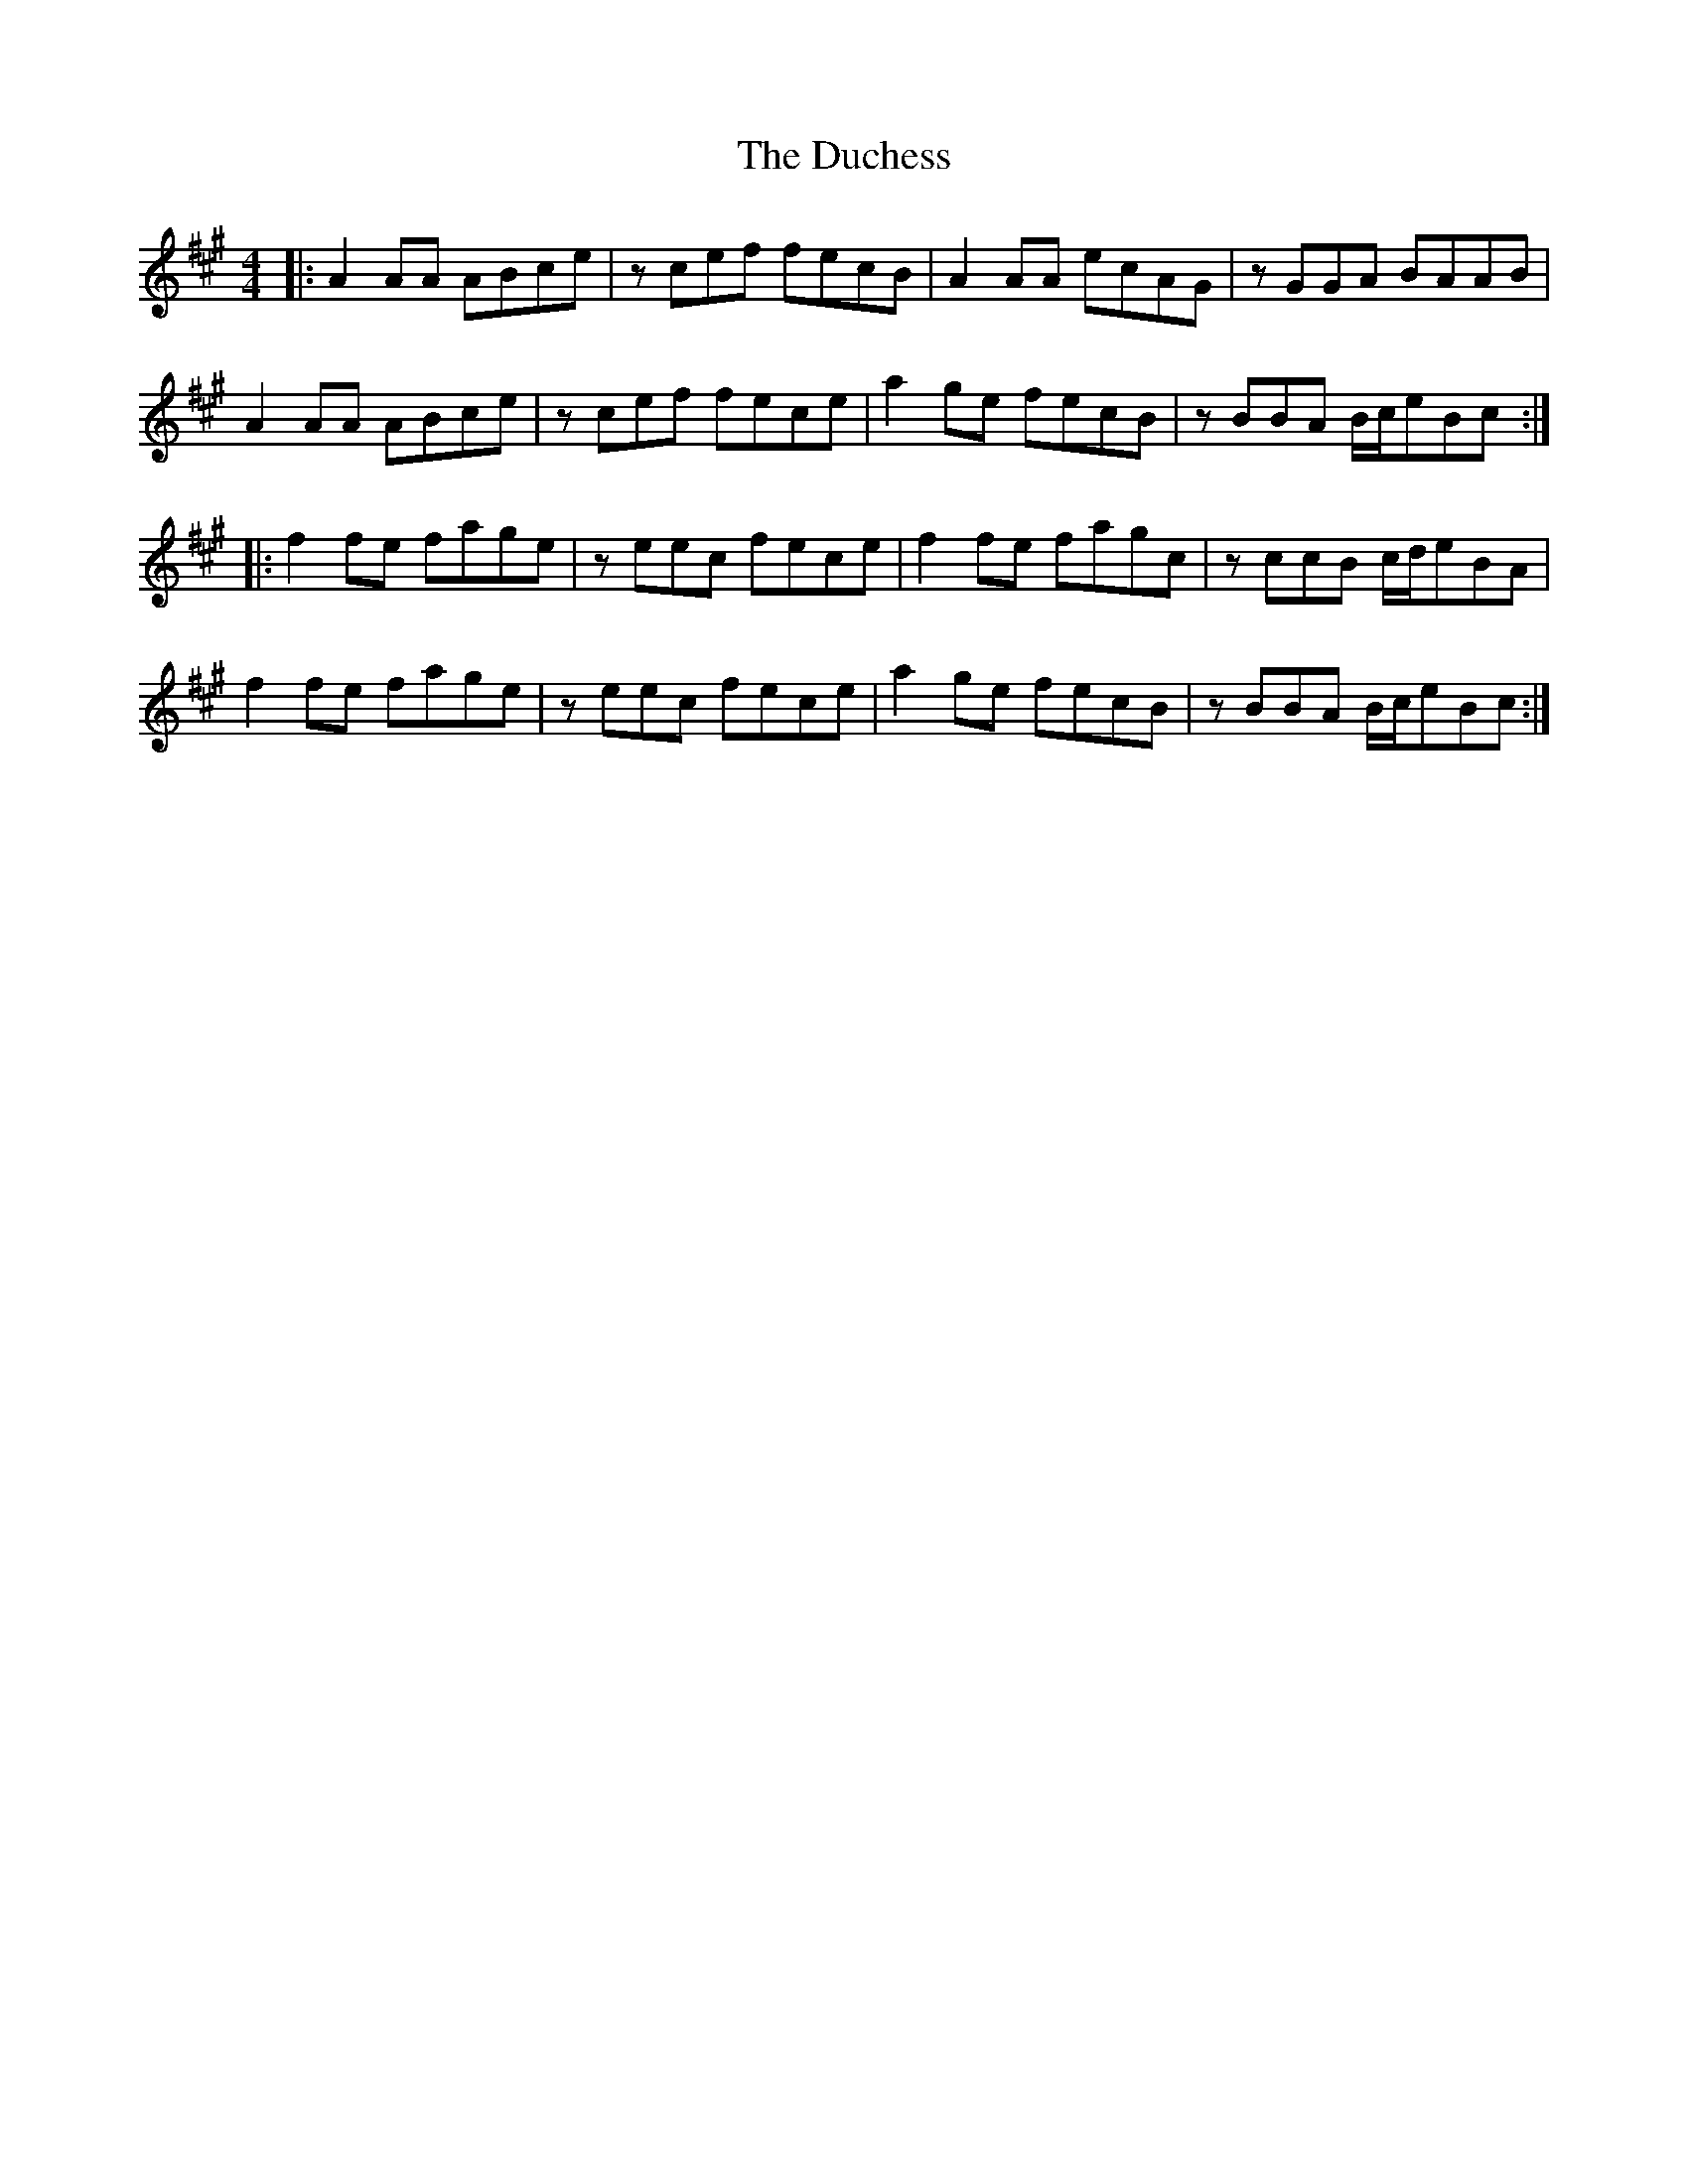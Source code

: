 X: 11078
T: Duchess, The
R: reel
M: 4/4
K: Amajor
|:A2AA ABce|zcef fecB|A2AA ecAG|zGGA BAAB|
A2AA ABce|zcef fece|a2 ge fecB|zBBA B/c/eBc:|
|:f2fe fage|zeec fece|f2fe fagc|zccB c/d/eBA|
f2fe fage|zeec fece|a2 ge fecB|zBBA B/c/eBc:|

